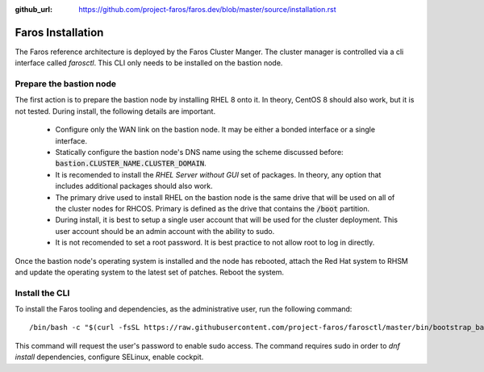 :github_url: https://github.com/project-faros/faros.dev/blob/master/source/installation.rst

Faros Installation
==================

The Faros reference architecture is deployed by the Faros Cluster Manger. The
cluster manager is controlled via a cli interface called `farosctl`. This CLI
only needs to be installed on the bastion node.

Prepare the bastion node
------------------------

The first action is to prepare the bastion node by installing RHEL 8 onto it.
In theory, CentOS 8 should also work, but it is not tested. During install, the
following details are important.

  - Configure only the WAN link on the bastion node. It may be either a bonded
    interface or a single interface.
  - Statically configure the bastion node's DNS name using the scheme discussed
    before: :code:`bastion.CLUSTER_NAME.CLUSTER_DOMAIN`.
  - It is recomended to install the `RHEL Server without GUI` set of packages.
    In theory, any option that includes additional packages should also work.
  - The primary drive used to install RHEL on the bastion node is the same
    drive that will be used on all of the cluster nodes for RHCOS. Primary is
    defined as the drive that contains the :code:`/boot` partition.
  - During install, it is best to setup a single user account that will be used
    for the cluster deployment. This user account should be an admin account
    with the ability to sudo.
  - It is not recomended to set a root password. It is best practice to not
    allow root to log in directly.

Once the bastion node's operating system is installed and the node has
rebooted, attach the Red Hat system to RHSM and update the operating system to
the latest set of patches. Reboot the system.

Install the CLI
---------------

To install the Faros tooling and dependencies, as the administrative user, run
the following command::

    /bin/bash -c "$(curl -fsSL https://raw.githubusercontent.com/project-faros/farosctl/master/bin/bootstrap_bastion.sh)"

This command will request the user's password to enable sudo access. The
command requires sudo in order to `dnf install` dependencies, configure
SELinux, enable cockpit.
